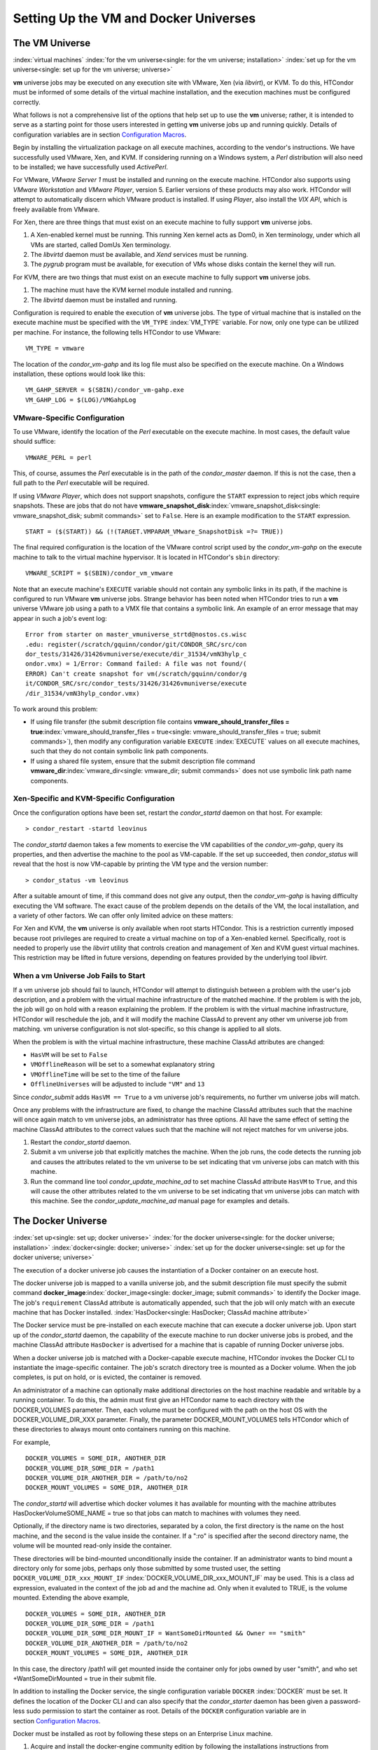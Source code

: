       

Setting Up the VM and Docker Universes
======================================

The VM Universe
---------------

:index:`virtual machines`
:index:`for the vm universe<single: for the vm universe; installation>`
:index:`set up for the vm universe<single: set up for the vm universe; universe>`

**vm** universe jobs may be executed on any execution site with VMware,
Xen (via *libvirt*), or KVM. To do this, HTCondor must be informed of
some details of the virtual machine installation, and the execution
machines must be configured correctly.

What follows is not a comprehensive list of the options that help set up
to use the **vm** universe; rather, it is intended to serve as a
starting point for those users interested in getting **vm** universe
jobs up and running quickly. Details of configuration variables are in
section \ `Configuration
Macros <../admin-manual/configuration-macros.html>`__.

Begin by installing the virtualization package on all execute machines,
according to the vendor's instructions. We have successfully used
VMware, Xen, and KVM. If considering running on a Windows system, a
*Perl* distribution will also need to be installed; we have successfully
used *ActivePerl*.

For VMware, *VMware Server 1* must be installed and running on the
execute machine. HTCondor also supports using *VMware Workstation* and
*VMware Player*, version 5. Earlier versions of these products may also
work. HTCondor will attempt to automatically discern which VMware
product is installed. If using *Player*, also install the *VIX API*,
which is freely available from VMware.

For Xen, there are three things that must exist on an execute machine to
fully support **vm** universe jobs.

#. A Xen-enabled kernel must be running. This running Xen kernel acts as
   Dom0, in Xen terminology, under which all VMs are started, called
   DomUs Xen terminology.
#. The *libvirtd* daemon must be available, and *Xend* services must be
   running.
#. The *pygrub* program must be available, for execution of VMs whose
   disks contain the kernel they will run.

For KVM, there are two things that must exist on an execute machine to
fully support **vm** universe jobs.

#. The machine must have the KVM kernel module installed and running.
#. The *libvirtd* daemon must be installed and running.

Configuration is required to enable the execution of **vm** universe
jobs. The type of virtual machine that is installed on the execute
machine must be specified with the ``VM_TYPE`` :index:`VM_TYPE`
variable. For now, only one type can be utilized per machine. For
instance, the following tells HTCondor to use VMware:

::

    VM_TYPE = vmware

The location of the *condor\_vm-gahp* and its log file must also be
specified on the execute machine. On a Windows installation, these
options would look like this:

::

    VM_GAHP_SERVER = $(SBIN)/condor_vm-gahp.exe 
    VM_GAHP_LOG = $(LOG)/VMGahpLog

VMware-Specific Configuration
'''''''''''''''''''''''''''''

To use VMware, identify the location of the *Perl* executable on the
execute machine. In most cases, the default value should suffice:

::

    VMWARE_PERL = perl

This, of course, assumes the *Perl* executable is in the path of the
*condor\_master* daemon. If this is not the case, then a full path to
the *Perl* executable will be required.

If using *VMware Player*, which does not support snapshots, configure
the ``START`` expression to reject jobs which require snapshots. These
are jobs that do not have
**vmware\_snapshot\_disk**\ :index:`vmware_snapshot_disk<single: vmware_snapshot_disk; submit commands>`
set to ``False``. Here is an example modification to the ``START``
expression.

::

    START = ($(START)) && (!(TARGET.VMPARAM_VMware_SnapshotDisk =?= TRUE))

The final required configuration is the location of the VMware control
script used by the *condor\_vm-gahp* on the execute machine to talk to
the virtual machine hypervisor. It is located in HTCondor's ``sbin``
directory:

::

    VMWARE_SCRIPT = $(SBIN)/condor_vm_vmware

Note that an execute machine's ``EXECUTE`` variable should not contain
any symbolic links in its path, if the machine is configured to run
VMware **vm** universe jobs. Strange behavior has been noted when
HTCondor tries to run a **vm** universe VMware job using a path to a VMX
file that contains a symbolic link. An example of an error message that
may appear in such a job's event log:

::

    Error from starter on master_vmuniverse_strtd@nostos.cs.wisc 
    .edu: register(/scratch/gquinn/condor/git/CONDOR_SRC/src/con 
    dor_tests/31426/31426vmuniverse/execute/dir_31534/vmN3hylp_c 
    ondor.vmx) = 1/Error: Command failed: A file was not found/( 
    ERROR) Can't create snapshot for vm(/scratch/gquinn/condor/g 
    it/CONDOR_SRC/src/condor_tests/31426/31426vmuniverse/execute 
    /dir_31534/vmN3hylp_condor.vmx)

To work around this problem:

-  If using file transfer (the submit description file contains
   **vmware\_should\_transfer\_files =
   true**\ :index:`vmware_should_transfer_files = true<single: vmware_should_transfer_files = true; submit commands>`),
   then modify any configuration variable ``EXECUTE``
   :index:`EXECUTE` values on all execute machines, such that they
   do not contain symbolic link path components.
-  If using a shared file system, ensure that the submit description
   file command
   **vmware\_dir**\ :index:`vmware_dir<single: vmware_dir; submit commands>` does not
   use symbolic link path name components.

Xen-Specific and KVM-Specific Configuration
'''''''''''''''''''''''''''''''''''''''''''

Once the configuration options have been set, restart the
*condor\_startd* daemon on that host. For example:

::

    > condor_restart -startd leovinus

The *condor\_startd* daemon takes a few moments to exercise the VM
capabilities of the *condor\_vm-gahp*, query its properties, and then
advertise the machine to the pool as VM-capable. If the set up
succeeded, then *condor\_status* will reveal that the host is now
VM-capable by printing the VM type and the version number:

::

    > condor_status -vm leovinus

After a suitable amount of time, if this command does not give any
output, then the *condor\_vm-gahp* is having difficulty executing the VM
software. The exact cause of the problem depends on the details of the
VM, the local installation, and a variety of other factors. We can offer
only limited advice on these matters:

For Xen and KVM, the **vm** universe is only available when root starts
HTCondor. This is a restriction currently imposed because root
privileges are required to create a virtual machine on top of a
Xen-enabled kernel. Specifically, root is needed to properly use the
*libvirt* utility that controls creation and management of Xen and KVM
guest virtual machines. This restriction may be lifted in future
versions, depending on features provided by the underlying tool
*libvirt*.

When a vm Universe Job Fails to Start
'''''''''''''''''''''''''''''''''''''

If a vm universe job should fail to launch, HTCondor will attempt to
distinguish between a problem with the user's job description, and a
problem with the virtual machine infrastructure of the matched machine.
If the problem is with the job, the job will go on hold with a reason
explaining the problem. If the problem is with the virtual machine
infrastructure, HTCondor will reschedule the job, and it will modify the
machine ClassAd to prevent any other vm universe job from matching. vm
universe configuration is not slot-specific, so this change is applied
to all slots.

When the problem is with the virtual machine infrastructure, these
machine ClassAd attributes are changed:

-  ``HasVM`` will be set to ``False``
-  ``VMOfflineReason`` will be set to a somewhat explanatory string
-  ``VMOfflineTime`` will be set to the time of the failure
-  ``OfflineUniverses`` will be adjusted to include ``"VM"`` and ``13``

Since *condor\_submit* adds ``HasVM == True`` to a vm universe job's
requirements, no further vm universe jobs will match.

Once any problems with the infrastructure are fixed, to change the
machine ClassAd attributes such that the machine will once again match
to vm universe jobs, an administrator has three options. All have the
same effect of setting the machine ClassAd attributes to the correct
values such that the machine will not reject matches for vm universe
jobs.

#. Restart the *condor\_startd* daemon.
#. Submit a vm universe job that explicitly matches the machine. When
   the job runs, the code detects the running job and causes the
   attributes related to the vm universe to be set indicating that vm
   universe jobs can match with this machine.
#. Run the command line tool *condor\_update\_machine\_ad* to set
   machine ClassAd attribute ``HasVM`` to ``True``, and this will cause
   the other attributes related to the vm universe to be set indicating
   that vm universe jobs can match with this machine. See the
   *condor\_update\_machine\_ad* manual page for examples and details.

The Docker Universe
-------------------

:index:`set up<single: set up; docker universe>`
:index:`for the docker universe<single: for the docker universe; installation>`
:index:`docker<single: docker; universe>`
:index:`set up for the docker universe<single: set up for the docker universe; universe>`

The execution of a docker universe job causes the instantiation of a
Docker container on an execute host.

The docker universe job is mapped to a vanilla universe job, and the
submit description file must specify the submit command
**docker\_image**\ :index:`docker_image<single: docker_image; submit commands>` to
identify the Docker image. The job's ``requirement`` ClassAd attribute
is automatically appended, such that the job will only match with an
execute machine that has Docker installed.
:index:`HasDocker<single: HasDocker; ClassAd machine attribute>`

The Docker service must be pre-installed on each execute machine that
can execute a docker universe job. Upon start up of the *condor\_startd*
daemon, the capability of the execute machine to run docker universe
jobs is probed, and the machine ClassAd attribute ``HasDocker`` is
advertised for a machine that is capable of running Docker universe
jobs.

When a docker universe job is matched with a Docker-capable execute
machine, HTCondor invokes the Docker CLI to instantiate the
image-specific container. The job's scratch directory tree is mounted as
a Docker volume. When the job completes, is put on hold, or is evicted,
the container is removed.

An administrator of a machine can optionally make additional directories
on the host machine readable and writable by a running container. To do
this, the admin must first give an HTCondor name to each directory with
the DOCKER\_VOLUMES parameter. Then, each volume must be configured with
the path on the host OS with the DOCKER\_VOLUME\_DIR\_XXX parameter.
Finally, the parameter DOCKER\_MOUNT\_VOLUMES tells HTCondor which of
these directories to always mount onto containers running on this
machine.

For example,

::

    DOCKER_VOLUMES = SOME_DIR, ANOTHER_DIR 
    DOCKER_VOLUME_DIR_SOME_DIR = /path1 
    DOCKER_VOLUME_DIR_ANOTHER_DIR = /path/to/no2 
    DOCKER_MOUNT_VOLUMES = SOME_DIR, ANOTHER_DIR

The *condor\_startd* will advertise which docker volumes it has
available for mounting with the machine attributes
HasDockerVolumeSOME\_NAME = true so that jobs can match to machines with
volumes they need.

Optionally, if the directory name is two directories, separated by a
colon, the first directory is the name on the host machine, and the
second is the value inside the container. If a ":ro" is specified after
the second directory name, the volume will be mounted read-only inside
the container.

These directories will be bind-mounted unconditionally inside the
container. If an administrator wants to bind mount a directory only for
some jobs, perhaps only those submitted by some trusted user, the
setting ``DOCKER_VOLUME_DIR_xxx_MOUNT_IF``
:index:`DOCKER_VOLUME_DIR_xxx_MOUNT_IF` may be used. This is a
class ad expression, evaluated in the context of the job ad and the
machine ad. Only when it evaluted to TRUE, is the volume mounted.
Extending the above example,

::

    DOCKER_VOLUMES = SOME_DIR, ANOTHER_DIR 
    DOCKER_VOLUME_DIR_SOME_DIR = /path1 
    DOCKER_VOLUME_DIR_SOME_DIR_MOUNT_IF = WantSomeDirMounted && Owner == "smith" 
    DOCKER_VOLUME_DIR_ANOTHER_DIR = /path/to/no2 
    DOCKER_MOUNT_VOLUMES = SOME_DIR, ANOTHER_DIR

In this case, the directory /path1 will get mounted inside the container
only for jobs owned by user "smith", and who set +WantSomeDirMounted =
true in their submit file.

In addition to installing the Docker service, the single configuration
variable ``DOCKER`` :index:`DOCKER` must be set. It defines the
location of the Docker CLI and can also specify that the
*condor\_starter* daemon has been given a password-less sudo permission
to start the container as root. Details of the ``DOCKER`` configuration
variable are in section \ `Configuration
Macros <../admin-manual/configuration-macros.html>`__.

Docker must be installed as root by following these steps on an
Enterprise Linux machine.

#. Acquire and install the docker-engine community edition by following
   the installations instructions from docker.com
#. Set up the groups:

   ::

         usermod -aG docker condor

#. Invoke the docker software:

   ::

         systemctl start docker 
         systemctl enable docker

#. Reconfigure the execute machine, such that it can set the machine
   ClassAd attribute ``HasDocker``:

   ::

         condor_reconfig

#. Check that the execute machine properly advertises that it is
   docker-capable with:

   ::

         condor_status -l | grep -i docker

   The output of this command line for a correctly-installed and
   docker-capable execute host will be similar to

   ::

         HasDocker = true 
         DockerVersion = "Docker Version 1.6.0, build xxxxx/1.6.0"

By default, HTCondor will keep the 20 most recently used Docker images
on the local machine. This number may be controlled with the
configuration variable ``DOCKER_IMAGE_CACHE_SIZE``
:index:`DOCKER_IMAGE_CACHE_SIZE`, to increase or decrease the
number of images, and the corresponding disk space, used by Docker.

By default, Docker containers will be run with all rootly capabilties
dropped, and with setuid and setgid binaries disabled, for security
reasons. If you need to run containers with root privilige, you may set
the configuration parameter ``DOCKER_DROP_ALL_CAPABILITIES``
:index:`DOCKER_DROP_ALL_CAPABILITIES` to an expression that
evalutes to false. This expression is evaluted in the context of the
machine ad (my) and the job ad (target).

Docker support an enormous number of command line options when creating
containers. While HTCondor tries to map as many useful options from
submit files and machine descriptions to command line options, an
administrator may want additional options passed to the docker container
create command. To do so, the parameter ``DOCKER_EXTRA_ARGUMENTS``
:index:`DOCKER_EXTRA_ARGUMENTS` can be set, and condor will append
these to the docker container create command.

Docker universe jobs may fail to start on certain Linux machines when
SELinux is enabled. The symptom is a permission denied error when
reading or executing from the condor scratch directory. To fix this
problem, an administrator will need to run the following command as root
on the execute directories for all the startd machines:

::

    # chcon -Rt svirt_sandbox_file_t /var/lib/condor/execute

      
